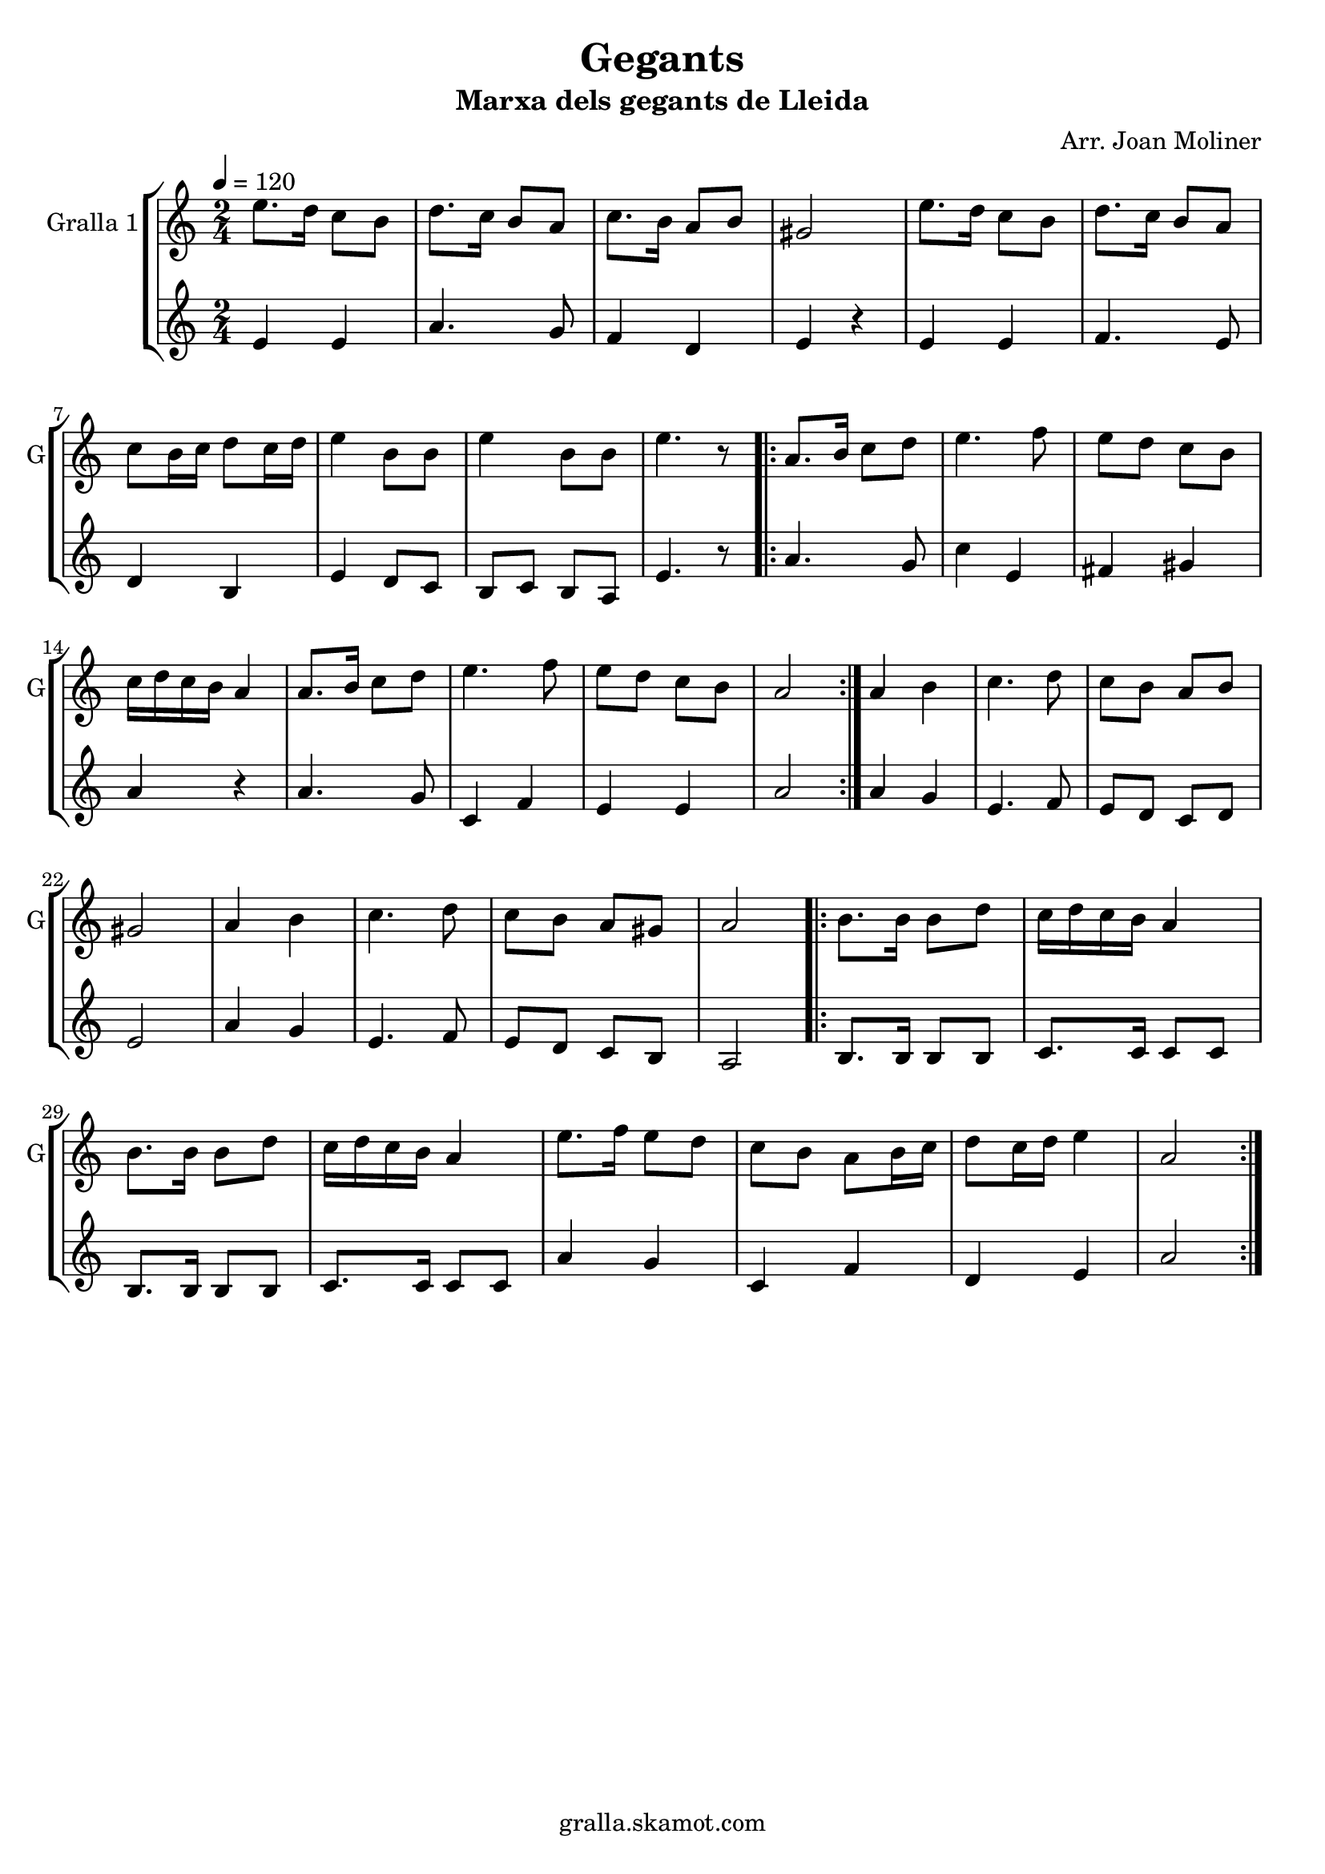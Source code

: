 \version "2.16.2"

\header {
  dedication=""
  title="Gegants"
  subtitle="Marxa dels gegants de Lleida"
  subsubtitle=""
  poet=""
  meter=""
  piece=""
  composer="Arr. Joan Moliner"
  arranger=""
  opus=""
  instrument=""
  copyright="gralla.skamot.com"
  tagline=""
}

liniaroAa =
\relative e''
{
  \tempo 4=120
  \clef treble
  \key c \major
  \time 2/4
  e8. d16 c8 b  |
  d8. c16 b8 a  |
  c8. b16 a8 b  |
  gis2  |
  %05
  e'8. d16 c8 b  |
  d8. c16 b8 a  |
  c8 b16 c d8 c16 d  |
  e4 b8 b  |
  e4 b8 b  |
  %10
  e4. r8  |
  \repeat volta 2 { a,8. b16 c8 d  |
  e4. f8  |
  e8 d c b  |
  c16 d c b a4  |
  %15
  a8. b16 c8 d  |
  e4. f8  |
  e8 d c b  |
  a2  | }
  a4 b  |
  %20
  c4. d8  |
  c8 b a b  |
  gis2  |
  a4 b  |
  c4. d8  |
  %25
  c8 b a gis  |
  a2  |
  \repeat volta 2 { b8. b16 b8 d  |
  c16 d c b a4  |
  b8. b16 b8 d  |
  %30
  c16 d c b a4  |
  e'8. f16 e8 d  |
  c8 b a b16 c  |
  d8 c16 d e4  |
  a,2  | }
}

liniaroAb =
\relative e'
{
  \tempo 4=120
  \clef treble
  \key c \major
  \time 2/4
  e4 e  |
  a4. g8  |
  f4 d  |
  e4 r4  | % kompletite
  %05
  e4 e  |
  f4. e8  |
  d4 b  |
  e4 d8 c  |
  b8 c b a  |
  %10
  e'4. r8  |
  \repeat volta 2 { a4. g8  |
  c4 e,  |
  fis4 gis  |
  a4 r  |
  %15
  a4. g8  |
  c,4 f  |
  e4 e  |
  a2  | }
  a4 g  |
  %20
  e4. f8  |
  e8 d c d  |
  e2  |
  a4 g  |
  e4. f8  |
  %25
  e8 d c b  |
  a2  |
  \repeat volta 2 { b8. b16 b8 b  |
  c8. c16 c8 c  |
  b8. b16 b8 b  |
  %30
  c8. c16 c8 c  |
  a'4 g  |
  c,4 f  |
  d4 e  |
  a2  | }
}

\bookpart {
  \score {
    \new StaffGroup {
      \override Score.RehearsalMark.self-alignment-X = #LEFT
      <<
        \new Staff \with {instrumentName = #"Gralla 1" shortInstrumentName = #"G"} \liniaroAa
        \new Staff \with {instrumentName = #"" shortInstrumentName = #" "} \liniaroAb
      >>
    }
    \layout {}
  }
  \score { \unfoldRepeats
    \new StaffGroup {
      \override Score.RehearsalMark.self-alignment-X = #LEFT
      <<
        \new Staff \with {instrumentName = #"Gralla 1" shortInstrumentName = #"G"} \liniaroAa
        \new Staff \with {instrumentName = #"" shortInstrumentName = #" "} \liniaroAb
      >>
    }
    \midi {
      \set Staff.midiInstrument = "oboe"
      \set DrumStaff.midiInstrument = "drums"
    }
  }
}

\bookpart {
  \header {instrument="Gralla 1"}
  \score {
    \new StaffGroup {
      \override Score.RehearsalMark.self-alignment-X = #LEFT
      <<
        \new Staff \liniaroAa
      >>
    }
    \layout {}
  }
  \score { \unfoldRepeats
    \new StaffGroup {
      \override Score.RehearsalMark.self-alignment-X = #LEFT
      <<
        \new Staff \liniaroAa
      >>
    }
    \midi {
      \set Staff.midiInstrument = "oboe"
      \set DrumStaff.midiInstrument = "drums"
    }
  }
}

\bookpart {
  \header {instrument=""}
  \score {
    \new StaffGroup {
      \override Score.RehearsalMark.self-alignment-X = #LEFT
      <<
        \new Staff \liniaroAb
      >>
    }
    \layout {}
  }
  \score { \unfoldRepeats
    \new StaffGroup {
      \override Score.RehearsalMark.self-alignment-X = #LEFT
      <<
        \new Staff \liniaroAb
      >>
    }
    \midi {
      \set Staff.midiInstrument = "oboe"
      \set DrumStaff.midiInstrument = "drums"
    }
  }
}


